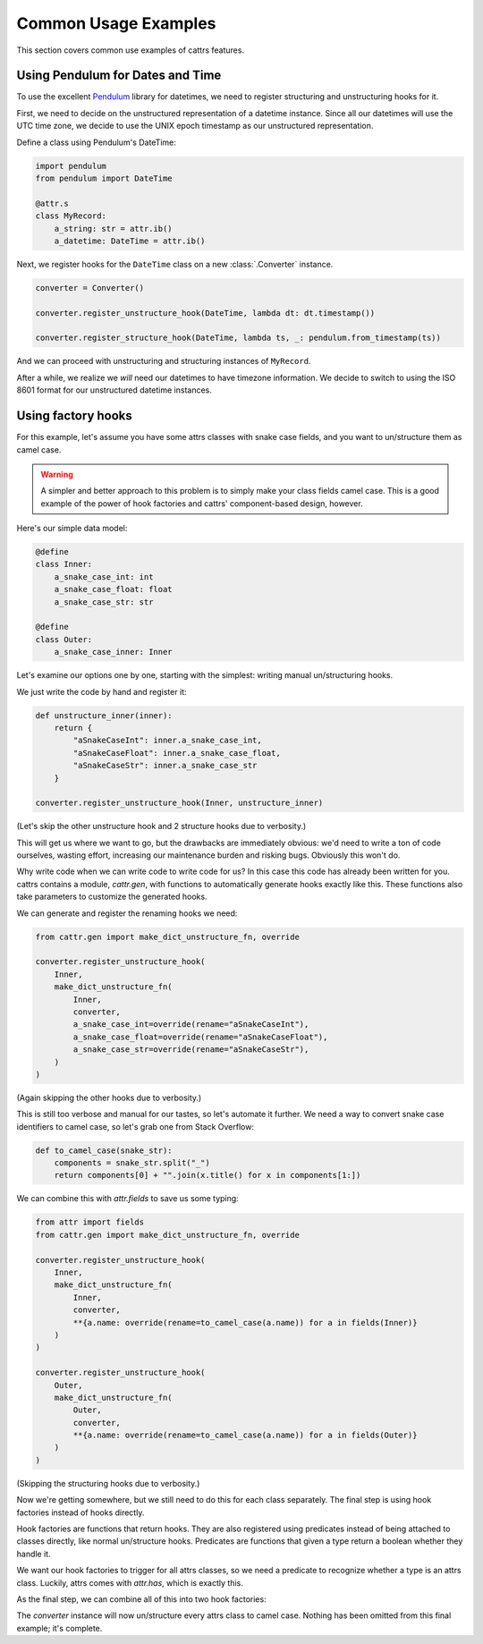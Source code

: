 =====================
Common Usage Examples
=====================

This section covers common use examples of cattrs features.

Using Pendulum for Dates and Time
---------------------------------

To use the excellent Pendulum_ library for datetimes, we need to register
structuring and unstructuring hooks for it.

First, we need to decide on the unstructured representation of a datetime
instance. Since all our datetimes will use the UTC time zone, we decide to
use the UNIX epoch timestamp as our unstructured representation.

Define a class using Pendulum's DateTime:

.. code-block:: python

    import pendulum
    from pendulum import DateTime

    @attr.s
    class MyRecord:
        a_string: str = attr.ib()
        a_datetime: DateTime = attr.ib()

Next, we register hooks for the ``DateTime`` class on a new :class:`.Converter` instance.

.. code-block:: python

    converter = Converter()

    converter.register_unstructure_hook(DateTime, lambda dt: dt.timestamp())

    converter.register_structure_hook(DateTime, lambda ts, _: pendulum.from_timestamp(ts))

And we can proceed with unstructuring and structuring instances of ``MyRecord``.

.. testsetup:: pendulum

    import pendulum
    from pendulum import DateTime

    @attr.s
    class MyRecord:
        a_string: str = attr.ib()
        a_datetime: DateTime = attr.ib()

    converter = cattr.Converter()
    converter.register_unstructure_hook(DateTime, lambda dt: dt.timestamp())
    converter.register_structure_hook(DateTime, lambda ts, _: pendulum.from_timestamp(ts))

.. doctest:: pendulum

    >>> my_record = MyRecord('test', pendulum.datetime(2018, 7, 28, 18, 24))
    >>> my_record
    MyRecord(a_string='test', a_datetime=DateTime(2018, 7, 28, 18, 24, 0, tzinfo=Timezone('UTC')))

    >>> converter.unstructure(my_record)
    {'a_string': 'test', 'a_datetime': 1532802240.0}

    >>> converter.structure({'a_string': 'test', 'a_datetime': 1532802240.0}, MyRecord)
    MyRecord(a_string='test', a_datetime=DateTime(2018, 7, 28, 18, 24, 0, tzinfo=Timezone('UTC')))


After a while, we realize we *will* need our datetimes to have timezone information.
We decide to switch to using the ISO 8601 format for our unstructured datetime instances.

.. testsetup:: pendulum-iso8601

    import pendulum
    from pendulum import DateTime

    @attr.s
    class MyRecord:
        a_string: str = attr.ib()
        a_datetime: DateTime = attr.ib()

.. doctest:: pendulum-iso8601

    >>> converter = cattr.Converter()
    >>> converter.register_unstructure_hook(DateTime, lambda dt: dt.to_iso8601_string())
    >>> converter.register_structure_hook(DateTime, lambda isostring, _: pendulum.parse(isostring))

    >>> my_record = MyRecord('test', pendulum.datetime(2018, 7, 28, 18, 24, tz='Europe/Paris'))
    >>> my_record
    MyRecord(a_string='test', a_datetime=DateTime(2018, 7, 28, 18, 24, 0, tzinfo=Timezone('Europe/Paris')))

    >>> converter.unstructure(my_record)
    {'a_string': 'test', 'a_datetime': '2018-07-28T18:24:00+02:00'}

    >>> converter.structure({'a_string': 'test', 'a_datetime': '2018-07-28T18:24:00+02:00'}, MyRecord)
    MyRecord(a_string='test', a_datetime=DateTime(2018, 7, 28, 18, 24, 0, tzinfo=Timezone('+02:00')))

Using factory hooks
-------------------

For this example, let's assume you have some attrs classes with snake case fields, and you want to
un/structure them as camel case.

.. warning:: A simpler and better approach to this problem is to simply make your class fields camel case.
   This is a good example of the power of hook factories and cattrs' component-based design, however.

Here's our simple data model:

.. code-block:: python

    @define
    class Inner:
        a_snake_case_int: int
        a_snake_case_float: float
        a_snake_case_str: str

    @define
    class Outer:
        a_snake_case_inner: Inner

Let's examine our options one by one, starting with the simplest: writing manual un/structuring hooks.

We just write the code by hand and register it:

.. code-block:: python

    def unstructure_inner(inner):
        return {
            "aSnakeCaseInt": inner.a_snake_case_int,
            "aSnakeCaseFloat": inner.a_snake_case_float,
            "aSnakeCaseStr": inner.a_snake_case_str
        }
    
    converter.register_unstructure_hook(Inner, unstructure_inner)

(Let's skip the other unstructure hook and 2 structure hooks due to verbosity.)

This will get us where we want to go, but the drawbacks are immediately obvious:
we'd need to write a ton of code ourselves, wasting effort, increasing our
maintenance burden and risking bugs. Obviously this won't do.

Why write code when we can write code to write code for us? In this case this
code has already been written for you. cattrs contains a module,
`cattr.gen`, with functions to automatically generate hooks exactly like this.
These functions also take parameters to customize the generated hooks. 

We can generate and register the renaming hooks we need:

.. code-block:: python

    from cattr.gen import make_dict_unstructure_fn, override

    converter.register_unstructure_hook(
        Inner, 
        make_dict_unstructure_fn(
            Inner, 
            converter, 
            a_snake_case_int=override(rename="aSnakeCaseInt"),
            a_snake_case_float=override(rename="aSnakeCaseFloat"),
            a_snake_case_str=override(rename="aSnakeCaseStr"),
        )
    )

(Again skipping the other hooks due to verbosity.)

This is still too verbose and manual for our tastes, so let's automate it
further. We need a way to convert snake case identifiers to camel case, so
let's grab one from Stack Overflow:

.. code-block:: python

    def to_camel_case(snake_str):
        components = snake_str.split("_")
        return components[0] + "".join(x.title() for x in components[1:])

We can combine this with `attr.fields` to save us some typing:

.. code-block:: python
    
    from attr import fields
    from cattr.gen import make_dict_unstructure_fn, override

    converter.register_unstructure_hook(
        Inner, 
        make_dict_unstructure_fn(
            Inner, 
            converter, 
            **{a.name: override(rename=to_camel_case(a.name)) for a in fields(Inner)}
        )
    )

    converter.register_unstructure_hook(
        Outer, 
        make_dict_unstructure_fn(
            Outer, 
            converter, 
            **{a.name: override(rename=to_camel_case(a.name)) for a in fields(Outer)}
        )
    )

(Skipping the structuring hooks due to verbosity.)

Now we're getting somewhere, but we still need to do this for each class
separately. The final step is using hook factories instead of hooks directly.

Hook factories are functions that return hooks. They are also registered using
predicates instead of being attached to classes directly, like normal
un/structure hooks. Predicates are functions that given a type return a
boolean whether they handle it.

We want our hook factories to trigger for all attrs classes, so we need a
predicate to recognize whether a type is an attrs class. Luckily, attrs comes
with `attr.has`, which is exactly this.

As the final step, we can combine all of this into two hook factories:

.. code-block: python

    from attr import has, fields
    from cattr.gen import make_dict_unstructure_fn, make_dict_structure_fn, override

    def to_camel_case_unstructure(cls):
        return make_dict_unstructure_fn(
            cls, 
            converter, 
            **{
                a.name: override(rename=to_camel_case(a.name))
                for a in fields(cls)
            }
        )
    
    def to_camel_case_structure(cls):
        return make_dict_structure_fn(
            cls, 
            converter, 
            **{
                a.name: override(rename=to_camel_case(a.name))
                for a in fields(cls)
            }
        )

    converter.register_unstructure_hook_factory(
        has, to_camel_case_unstructure
    )
    converter.register_structure_hook_factory(
        has, to_camel_case_structure
    )

The `converter` instance will now un/structure every attrs class to camel case.
Nothing has been omitted from this final example; it's complete.

.. _Pendulum: https://pendulum.eustace.io/
